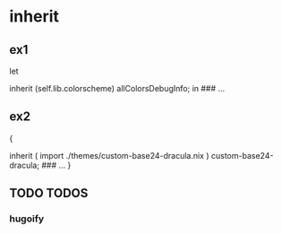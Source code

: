 * inherit
** ex1
#+BEGIN_EXAMPLE nix
let
  # allColorsDebugInfo = self.lib.colorscheme.allColorsDebugInfo;
  inherit (self.lib.colorscheme) allColorsDebugInfo;
in
### …
#+END_EXAMPLE
** ex2
#+BEGIN_EXAMPLE nix
{
  # custom-base24-dracula = ( import ./themes/custom-base24-dracula.nix ).custom-base24-dracula;
  inherit ( import ./themes/custom-base24-dracula.nix ) custom-base24-dracula;
  ### …
}
#+END_EXAMPLE
** TODO TODOS
*** hugoify
